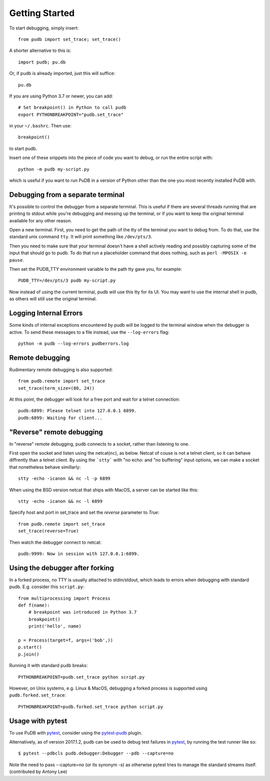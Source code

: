 Getting Started
---------------

To start debugging, simply insert::

    from pudb import set_trace; set_trace()

A shorter alternative to this is::

    import pudb; pu.db

Or, if pudb is already imported, just this will suffice::

    pu.db

If you are using Python 3.7 or newer, you can add::

    # Set breakpoint() in Python to call pudb
    export PYTHONBREAKPOINT="pudb.set_trace"

in your ``~/.bashrc``. Then use::

    breakpoint()

to start pudb.

Insert one of these snippets into the piece of code you want to debug, or
run the entire script with::

    python -m pudb my-script.py

which is useful if you want to run PuDB in a version of Python other than the
one you most recently installed PuDB with.

Debugging from a separate terminal
^^^^^^^^^^^^^^^^^^^^^^^^^^^^^^^^^^

It's possible to control the debugger from a separate terminal. This is useful
if there are several threads running that are printing to stdout while
you're debugging and messing up the terminal, or if you want to keep the
original terminal available for any other reason.

Open a new terminal. First, you need to get the path of the tty of the
terminal you want to debug from. To do that, use the standard unix
command ``tty``. It will print something like ``/dev/pts/3``.

Then you need to make sure that your terminal doesn't have a shell actively
reading and possibly capturing some of the input that should go to pudb.
To do that run a placeholder command that does nothing,
such as ``perl -MPOSIX -e pause``.

Then set the PUDB_TTY environment variable to the path tty gave you,
for example::

    PUDB_TTY=/dev/pts/3 pudb my-script.py

Now instead of using the current terminal, pudb will use this tty for its UI.
You may want to use the internal shell in pudb, as others will still use the
original terminal.

Logging Internal Errors
^^^^^^^^^^^^^^^^^^^^^^^

Some kinds of internal exceptions encountered by pudb will be logged to the
terminal window when the debugger is active. To send these messages to a file
instead, use the ``--log-errors`` flag::

    python -m pudb --log-errors pudberrors.log

Remote debugging
^^^^^^^^^^^^^^^^

Rudimentary remote debugging is also supported::

    from pudb.remote import set_trace
    set_trace(term_size=(80, 24))

At this point, the debugger will look for a free port and wait for a telnet
connection::

    pudb:6899: Please telnet into 127.0.0.1 6899.
    pudb:6899: Waiting for client...

"Reverse" remote debugging
^^^^^^^^^^^^^^^^^^^^^^^^^^

In "reverse" remote debugging, pudb connects to a socket, rather than listening to one.

First open the socket and listen using the netcat(``nc``), as below.
Netcat of couse is not a telnet client, so it can behave diffrently than a telnet client.
By using the ```stty``` with "no echo: and "no buffering" input options, we
can make a socket that nonetheless behave simillarly::

    stty -echo -icanon && nc -l -p 6899

When using the BSD version netcat that ships with MacOS, a server can be started like this::

    stty -echo -icanon && nc -l 6899

Specify host and port in set_trace and set the *reverse* parameter to *True*::

    from pudb.remote import set_trace
    set_trace(reverse=True)

Then watch the debugger connect to netcat::

    pudb:9999: Now in session with 127.0.0.1:6899.


Using the debugger after forking
^^^^^^^^^^^^^^^^^^^^^^^^^^^^^^^^

In a forked process, no TTY is usually attached to stdin/stdout, which leads to errors
when debugging with standard pudb. E.g. consider this ``script.py``::

    from multiprocessing import Process
    def f(name):
        # breakpoint was introduced in Python 3.7
        breakpoint()
        print('hello', name)

    p = Process(target=f, args=('bob',))
    p.start()
    p.join()

Running it with standard pudb breaks::

    PYTHONBREAKPOINT=pudb.set_trace python script.py

However, on Unix systems, e.g. Linux & MacOS, debugging a forked
process is supported using ``pudb.forked.set_trace``::

    PYTHONBREAKPOINT=pudb.forked.set_trace python script.py


Usage with pytest
^^^^^^^^^^^^^^^^^

To use PuDB with `pytest <http://docs.pytest.org/en/latest/>`_, consider
using the `pytest-pudb <https://pypi.python.org/pypi/pytest-pudb>`_ plugin.

Alternatively, as of version 2017.1.2, pudb can be used to debug test failures
in `pytest <http://docs.pytest.org/en/latest/>`_, by running the test runner
like so::

    $ pytest --pdbcls pudb.debugger:Debugger --pdb --capture=no

Note the need to pass --capture=no (or its synonym -s) as otherwise
pytest tries to manage the standard streams itself. (contributed by Antony Lee)
